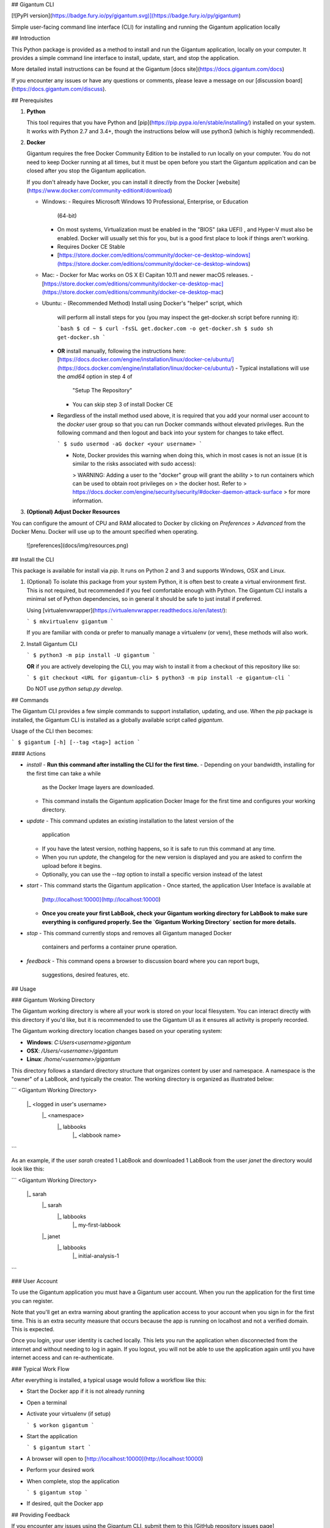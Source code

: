 ## Gigantum CLI

[![PyPI version](https://badge.fury.io/py/gigantum.svg)](https://badge.fury.io/py/gigantum)

Simple user-facing command line interface (CLI) for installing and running the
Gigantum application locally

## Introduction

This Python package is provided as a method to install and run the Gigantum
application, locally on your computer. It provides a simple command line
interface to install, update, start, and stop the application.

More detailed install instructions can be found at the Gigantum
[docs site](https://docs.gigantum.com/docs)

If you encounter any issues or have any questions or comments, please leave a
message on our [discussion board](https://docs.gigantum.com/discuss).

## Prerequisites

1. **Python**

   This tool requires that you have Python and
   [pip](https://pip.pypa.io/en/stable/installing/) installed on your system.
   It works with Python 2.7 and 3.4+, though the instructions below will use
   python3 (which is highly recommended).

2. **Docker**

   Gigantum requires the free Docker Community Edition to be installed to run
   locally on your computer. You do not need to keep Docker running at all
   times, but it must be open before you start the Gigantum application and
   can be closed after you stop the Gigantum application.

   If you don't already have Docker, you can install it directly from the
   Docker [website](https://www.docker.com/community-edition#/download)

   - Windows:
     - Requires Microsoft Windows 10 Professional, Enterprise, or Education
       (64-bit)
     - On most systems, Virtualization must be enabled in the "BIOS" (aka
       UEFI) , and Hyper-V must also be enabled. Docker will usually
       set this for you, but is a good first place to look if things
       aren't working.
     - Requires Docker CE Stable
     - [https://store.docker.com/editions/community/docker-ce-desktop-windows](https://store.docker.com/editions/community/docker-ce-desktop-windows)

   - Mac:
     - Docker for Mac works on OS X El Capitan 10.11 and newer macOS releases.
     - [https://store.docker.com/editions/community/docker-ce-desktop-mac](https://store.docker.com/editions/community/docker-ce-desktop-mac)

   - Ubuntu:
     - (Recommended Method) Install using Docker's "helper" script, which
       will perform all install steps for you (you may inspect the
       get-docker.sh script before running it):

       ```bash
       $ cd ~
       $ curl -fsSL get.docker.com -o get-docker.sh
       $ sudo sh get-docker.sh
       ```
     - **OR** install manually, following the instructions here:
       [https://docs.docker.com/engine/installation/linux/docker-ce/ubuntu/](https://docs.docker.com/engine/installation/linux/docker-ce/ubuntu/)
       - Typical installations will use the `amd64` option in step 4 of
         "Setup The Repository"
       - You can skip step 3 of install Docker CE
     - Regardless of the install method used above, it is required that you
       add your normal user account to the `docker` user group so that you
       can run Docker commands without elevated privileges. Run the following
       command and then logout and back into your system for changes to take
       effect.

       ```
       $ sudo usermod -aG docker <your username>
       ```

       - Note, Docker provides this warning when doing this, which in most
         cases is not an issue (it is similar to the risks associated with sudo
         access):

         > WARNING: Adding a user to the "docker" group will grant the ability
         > to run containers which can be used to obtain root privileges on
         > the docker host.  Refer to
         > https://docs.docker.com/engine/security/security/#docker-daemon-attack-surface
         > for more information.

3. **(Optional) Adjust Docker Resources**

You can configure the amount of CPU and RAM allocated to Docker by clicking on
`Preferences > Advanced` from the Docker Menu. Docker will use up to the amount
specified when operating.

    ![preferences](docs/img/resources.png)

## Install the CLI

This package is available for install via `pip`. It runs on Python 2 and 3 and
supports Windows, OSX and Linux.

1. (Optional) To isolate this package from your system Python, it is often best
   to create a virtual environment first.  This is not required, but
   recommended if you feel comfortable enough with Python. The Gigantum CLI
   installs a minimal set of Python dependencies, so in general it should be
   safe to just install if preferred.

   Using [virtualenvwrapper](https://virtualenvwrapper.readthedocs.io/en/latest/):

   ```
   $ mkvirtualenv gigantum
   ```

   If you are familiar with conda or prefer to manually manage a virtualenv (or
   venv), these methods will also work.

2. Install Gigantum CLI

   ```
   $ python3 -m pip install -U gigantum
   ```

   **OR** if you are actively developing the CLI, you may wish to install it
   from a checkout of this repository like so:

   ```
   $ git checkout <URL for gigantum-cli>
   $ python3 -m pip install -e gigantum-cli
   ```

   Do NOT use `python setup.py develop`.

## Commands

The Gigantum CLI provides a few simple commands to support installation,
updating, and use. When the `pip` package is installed, the Gigantum CLI is
installed as a globally available script called `gigantum`.

Usage of the CLI then becomes:

```
$ gigantum [-h] [--tag <tag>] action
```

#### Actions

- `install`
  - **Run this command after installing the CLI for the first time.**
  - Depending on your bandwidth, installing for the first time can take a while
    as the Docker Image layers are downloaded.
  - This command installs the Gigantum application Docker Image for the first
    time and configures your working directory.

- `update`
  - This command updates an existing installation to the latest version of the
    application
  - If you have the latest version, nothing happens, so it is safe to run this
    command at any time.
  - When you run `update`, the changelog for the new version is displayed and
    you are asked to confirm the upload before it begins.
  - Optionally, you can use the `--tag` option to install a specific version
    instead of the latest

- `start`
  - This command starts the Gigantum application
  - Once started, the application User Inteface is available at
    [http://localhost:10000](http://localhost:10000)
  - **Once you create your first LabBook, check your Gigantum working directory
    for LabBook to make sure everything is configured properly. See the
    `Gigantum Working Directory` section for more details.**

- `stop`
  - This command currently stops and removes all Gigantum managed Docker
    containers and performs a container prune operation.

- `feedback`
  - This command opens a browser to discussion board where you can report bugs,
    suggestions, desired features, etc.

## Usage

### Gigantum Working Directory

The Gigantum working directory is where all your work is stored on your local
filesystem. You can interact directly with this directory if you'd like, but it
is recommended to use the Gigantum UI as it ensures all activity is properly
recorded.

The Gigantum working directory location changes based on your operating system:

- **Windows**: `C:\Users\<username>\gigantum`
- **OSX**: `/Users/<username>/gigantum`
- **Linux**: `/home/<username>/gigantum`

This directory follows a standard directory structure that organizes content by
user and namespace. A namespace is the "owner" of a LabBook, and typically the
creator. The working directory is organized as illustrated below:

```
<Gigantum Working Directory>
    |_ <logged in user's username>
        |_ <namespace>
               |_ labbooks
                  |_ <labbook name>
```

As an example, if the user `sarah` created 1 LabBook and downloaded 1 LabBook
from the user `janet` the directory would look like this:

```
<Gigantum Working Directory>
    |_ sarah
        |_ sarah
               |_ labbooks
                  |_ my-first-labbook
        |_ janet
               |_ labbooks
                  |_ initial-analysis-1
```


### User Account

To use the Gigantum application you must have a Gigantum user account. When you
run the application for the first time you can register.

Note that you'll get an extra warning about granting the application access to
your account when you sign in for the first time.  This is an extra security
measure that occurs because the app is running on localhost and not a verified
domain. This is expected.

Once you login, your user identity is cached locally. This lets you run the
application when disconnected from the internet and without needing to log in
again. If you logout, you will not be able to use the application again until
you have internet access and can re-authenticate.

### Typical Work Flow

After everything is installed, a typical usage would follow a workflow like
this:

- Start the Docker app if it is not already running
- Open a terminal
- Activate your virtualenv (if setup)

  ```
  $ workon gigantum
  ```
- Start the application

  ```
  $ gigantum start
  ```
- A browser will open to [http://localhost:10000](http://localhost:10000)
- Perform your desired work
- When complete, stop the application

  ```
  $ gigantum stop
  ```
- If desired, quit the Docker app


## Providing Feedback

If you encounter any issues using the Gigantum CLI, submit them to this [GitHub
repository issues page](https://github.com/gigantum/gigantum-cli/issues).

If you encounter any issues or have any feedback while using the the Gigantum
Application, use the `gigantum feedback` command to open the discussion board.

## Contributing

Gigantum uses the [Developer Certificate of Origin](https://developercertificate.org/). 
This is lightweight approach that doesn't require submission and review of a
separate contributor agreement.  Code is signed directly by the developer using
facilities built into git.

Please see [`docs/contributing.md` in the gtm
repository](https://github.com/gigantum/gtm/tree/integration/docs/contributing.md).

## Credits

TODO



